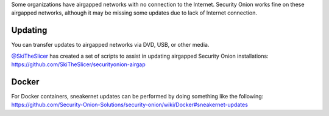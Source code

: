 Some organizations have airgapped networks with no connection to the
Internet. Security Onion works fine on these airgapped networks,
although it may be missing some updates due to lack of Internet
connection.

Updating
========

You can transfer updates to airgapped networks via DVD, USB, or other
media.

| `@SkiTheSlicer <https://github.com/SkiTheSlicer/>`__ has created a set
  of scripts to assist in updating airgapped Security Onion
  installations:
| https://github.com/SkiTheSlicer/securityonion-airgap

Docker
======

| For Docker containers, sneakernet updates can be performed by doing
  something like the following:
| https://github.com/Security-Onion-Solutions/security-onion/wiki/Docker#sneakernet-updates
